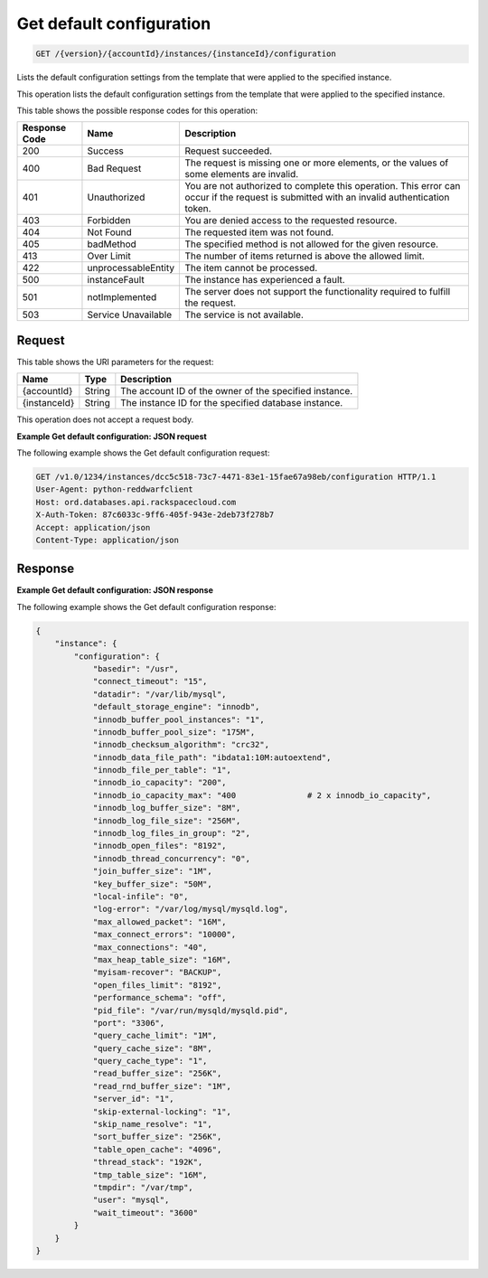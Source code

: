 
.. _get-get-default-configuration-version-accountid-instances-instanceid-configuration:

Get default configuration
^^^^^^^^^^^^^^^^^^^^^^^^^^^^^^^^^^^^^^^^^^^^^^^^^^^^^^^^^^^^^^^^^^^^^^^^^^^^^^^^

.. code::

    GET /{version}/{accountId}/instances/{instanceId}/configuration

Lists the default configuration settings from the template that were applied to the specified instance.

This operation lists the default configuration settings from the template that were applied to the specified instance.



This table shows the possible response codes for this operation:


+--------------------------+-------------------------+-------------------------+
|Response Code             |Name                     |Description              |
+==========================+=========================+=========================+
|200                       |Success                  |Request succeeded.       |
+--------------------------+-------------------------+-------------------------+
|400                       |Bad Request              |The request is missing   |
|                          |                         |one or more elements, or |
|                          |                         |the values of some       |
|                          |                         |elements are invalid.    |
+--------------------------+-------------------------+-------------------------+
|401                       |Unauthorized             |You are not authorized   |
|                          |                         |to complete this         |
|                          |                         |operation. This error    |
|                          |                         |can occur if the request |
|                          |                         |is submitted with an     |
|                          |                         |invalid authentication   |
|                          |                         |token.                   |
+--------------------------+-------------------------+-------------------------+
|403                       |Forbidden                |You are denied access to |
|                          |                         |the requested resource.  |
+--------------------------+-------------------------+-------------------------+
|404                       |Not Found                |The requested item was   |
|                          |                         |not found.               |
+--------------------------+-------------------------+-------------------------+
|405                       |badMethod                |The specified method is  |
|                          |                         |not allowed for the      |
|                          |                         |given resource.          |
+--------------------------+-------------------------+-------------------------+
|413                       |Over Limit               |The number of items      |
|                          |                         |returned is above the    |
|                          |                         |allowed limit.           |
+--------------------------+-------------------------+-------------------------+
|422                       |unprocessableEntity      |The item cannot be       |
|                          |                         |processed.               |
+--------------------------+-------------------------+-------------------------+
|500                       |instanceFault            |The instance has         |
|                          |                         |experienced a fault.     |
+--------------------------+-------------------------+-------------------------+
|501                       |notImplemented           |The server does not      |
|                          |                         |support the              |
|                          |                         |functionality required   |
|                          |                         |to fulfill the request.  |
+--------------------------+-------------------------+-------------------------+
|503                       |Service Unavailable      |The service is not       |
|                          |                         |available.               |
+--------------------------+-------------------------+-------------------------+


Request
""""""""""""""""




This table shows the URI parameters for the request:

+--------------------------+-------------------------+-------------------------+
|Name                      |Type                     |Description              |
+==========================+=========================+=========================+
|{accountId}               |String                   |The account ID of the    |
|                          |                         |owner of the specified   |
|                          |                         |instance.                |
+--------------------------+-------------------------+-------------------------+
|{instanceId}              |String                   |The instance ID for the  |
|                          |                         |specified database       |
|                          |                         |instance.                |
+--------------------------+-------------------------+-------------------------+





This operation does not accept a request body.




**Example Get default configuration: JSON request**


The following example shows the Get default configuration request:

.. code::

   GET /v1.0/1234/instances/dcc5c518-73c7-4471-83e1-15fae67a98eb/configuration HTTP/1.1
   User-Agent: python-reddwarfclient
   Host: ord.databases.api.rackspacecloud.com
   X-Auth-Token: 87c6033c-9ff6-405f-943e-2deb73f278b7
   Accept: application/json
   Content-Type: application/json
   
   
   





Response
""""""""""""""""










**Example Get default configuration: JSON response**


The following example shows the Get default configuration response:

.. code::

   {
       "instance": {
           "configuration": {
               "basedir": "/usr", 
               "connect_timeout": "15", 
               "datadir": "/var/lib/mysql", 
               "default_storage_engine": "innodb", 
               "innodb_buffer_pool_instances": "1", 
               "innodb_buffer_pool_size": "175M", 
               "innodb_checksum_algorithm": "crc32", 
               "innodb_data_file_path": "ibdata1:10M:autoextend", 
               "innodb_file_per_table": "1", 
               "innodb_io_capacity": "200", 
               "innodb_io_capacity_max": "400               # 2 x innodb_io_capacity", 
               "innodb_log_buffer_size": "8M", 
               "innodb_log_file_size": "256M", 
               "innodb_log_files_in_group": "2", 
               "innodb_open_files": "8192", 
               "innodb_thread_concurrency": "0", 
               "join_buffer_size": "1M", 
               "key_buffer_size": "50M", 
               "local-infile": "0", 
               "log-error": "/var/log/mysql/mysqld.log", 
               "max_allowed_packet": "16M", 
               "max_connect_errors": "10000", 
               "max_connections": "40", 
               "max_heap_table_size": "16M", 
               "myisam-recover": "BACKUP", 
               "open_files_limit": "8192", 
               "performance_schema": "off", 
               "pid_file": "/var/run/mysqld/mysqld.pid", 
               "port": "3306", 
               "query_cache_limit": "1M", 
               "query_cache_size": "8M", 
               "query_cache_type": "1", 
               "read_buffer_size": "256K", 
               "read_rnd_buffer_size": "1M", 
               "server_id": "1", 
               "skip-external-locking": "1", 
               "skip_name_resolve": "1", 
               "sort_buffer_size": "256K", 
               "table_open_cache": "4096", 
               "thread_stack": "192K", 
               "tmp_table_size": "16M", 
               "tmpdir": "/var/tmp", 
               "user": "mysql", 
               "wait_timeout": "3600"
           }
       }
   }
   




